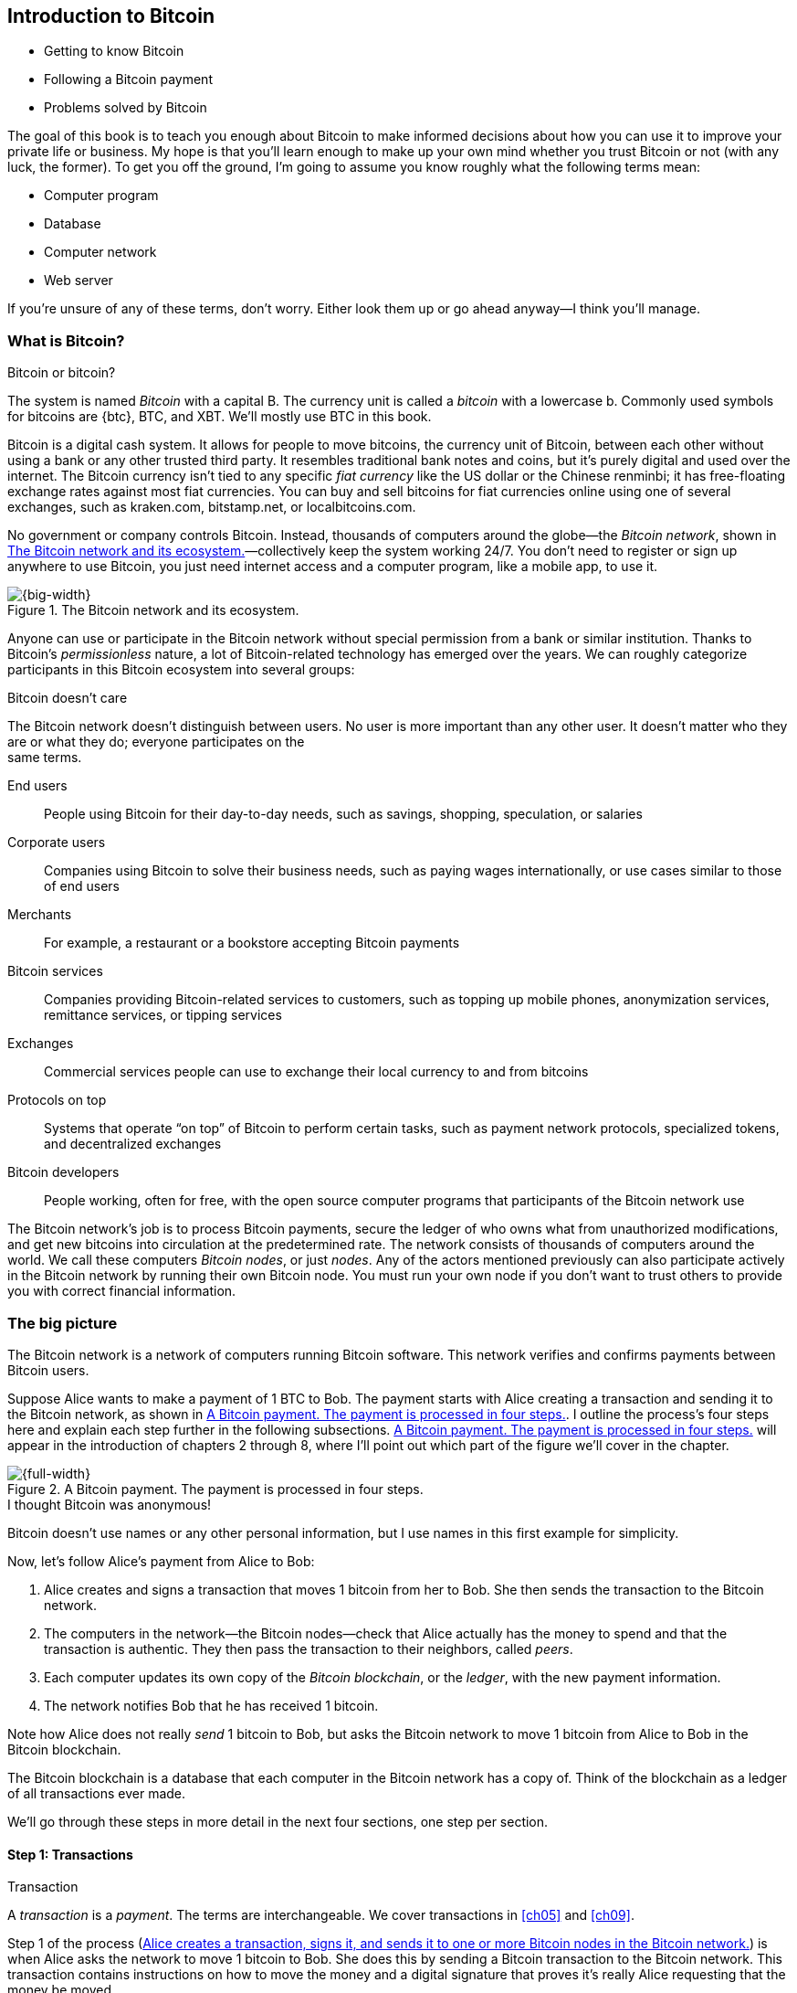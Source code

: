 [[ch01]]
== Introduction to Bitcoin
:imagedir: {baseimagedir}/ch01

* Getting to know Bitcoin

* Following a Bitcoin payment

* Problems solved by Bitcoin

The goal of this book is to teach you enough about Bitcoin to make
informed decisions about how you can use it to improve your private life
or business. My hope is that you’ll learn enough to make up your own
mind whether you trust Bitcoin or not (with any luck, the former). To
get you off the ground, I’m going to assume you know roughly what the
following terms mean:

* Computer program

* Database

* Computer network

* Web server

If you’re unsure of any of these terms, don’t worry. Either look them up
or go ahead anyway—I think you’ll manage.

=== What is Bitcoin?

[.inbitcoin]
.Bitcoin or bitcoin?
****
The system is named _Bitcoin_ with a capital B. The currency unit is
called a _bitcoin_ with a lowercase b. Commonly used symbols for
bitcoins are {btc}, BTC, and XBT. We’ll mostly use BTC in this book.
****

Bitcoin is a digital cash system. It allows for people to move bitcoins,
the currency unit of Bitcoin, between each other without using a bank or
any other trusted third party. It resembles traditional bank notes and
coins, but it’s purely digital and used over the internet. The Bitcoin
currency isn’t tied to any specific _fiat currency_ like the US dollar
or the Chinese renminbi; it has free-floating exchange rates against
most fiat currencies. You can buy and sell bitcoins for fiat currencies
online using one of several exchanges, such as kraken.com, bitstamp.net,
or localbitcoins.com.

No government or company controls Bitcoin. Instead, thousands of
computers around the globe—the _Bitcoin network_, shown in
<<actors>>—collectively keep the system working 24/7. You don’t need
to register or sign up anywhere to use Bitcoin, you just need internet
access and a computer program, like a mobile app, to use it.

.The Bitcoin network and its ecosystem.
[[actors]]
image::{imagedir}/01-01.svg[{big-width}]

Anyone can use or participate in the Bitcoin network without special
permission from a bank or similar institution. Thanks to Bitcoin’s
_permissionless_ nature, a lot of Bitcoin-related technology has emerged
over the years. We can roughly categorize participants in this Bitcoin
ecosystem into several groups:

[.inbitcoin]
.Bitcoin doesn’t care
****
The Bitcoin network doesn’t distinguish between users. No user is more
important than any other user. It doesn’t matter who they are or what
they do; everyone participates on the +
same terms.
****

End users:: People using Bitcoin for their day-to-day needs, such as
savings, shopping, speculation, or salaries

Corporate users:: Companies using Bitcoin to solve their business
needs, such as paying wages internationally, or use cases similar to
those of end users

Merchants:: For example, a restaurant or a bookstore accepting Bitcoin
payments

Bitcoin services:: Companies providing Bitcoin-related services to
customers, such as topping up mobile phones, anonymization services,
remittance services, or tipping services

Exchanges:: Commercial services people can use to exchange their local
currency to and from bitcoins

Protocols on top:: Systems that operate “on top” of Bitcoin to perform
certain tasks, such as payment network protocols, specialized tokens,
and decentralized exchanges

Bitcoin developers:: People working, often for free, with the open
source computer programs that participants of the Bitcoin network use

The Bitcoin network’s job is to process Bitcoin payments, secure the
ledger of who owns what from unauthorized modifications, and get new
bitcoins into circulation at the predetermined rate. The network
consists of thousands of computers around the world. We call these
computers _Bitcoin nodes_, or just _nodes_. Any of the actors
mentioned previously can also participate actively in the Bitcoin
network by running their own Bitcoin node. You must run your own node if
you don’t want to trust others to provide you with correct financial
information.

=== The big picture

The Bitcoin network is a network of computers running Bitcoin
software.  This network verifies and confirms payments between Bitcoin
users.

Suppose Alice wants to make a payment of 1 BTC to Bob. The payment
starts with Alice creating a transaction and sending it to the Bitcoin
network, as shown in <<payment-overview>>. I outline the process’s
four steps here and explain each step further in the following
subsections. <<payment-overview>> will appear in the introduction of
chapters 2 through 8, where I’ll point out which part of the figure
we’ll cover in the chapter.

.A Bitcoin payment. The payment is processed in four steps.
[[payment-overview]]
image::{imagedir}/01-02.svg[{full-width}]

[.inbitcoin]
.I thought Bitcoin was anonymous!
****
Bitcoin doesn’t use names or any other personal information, but I use
names in this first example for simplicity.
****

Now, let’s follow Alice’s payment from Alice to Bob:

1. Alice creates and signs a transaction that moves 1 bitcoin from her to
Bob. She then sends the transaction to the Bitcoin network.

2. The computers in the network—the Bitcoin nodes—check that Alice actually
has the money to spend and that the transaction is authentic. They then
pass the transaction to their neighbors, called _peers_.

3. Each computer updates its own copy of the _Bitcoin blockchain_, or the
_ledger_, with the new payment information.

4. The network notifies Bob that he has received 1 bitcoin.

Note how Alice does not really _send_ 1 bitcoin to Bob, but asks the
Bitcoin network to move 1 bitcoin from Alice to Bob in the Bitcoin
blockchain.

[.important]
The Bitcoin blockchain is a database that each computer in the Bitcoin
network has a copy of. Think of the blockchain as a ledger of all
transactions ever made.

We’ll go through these steps in more detail in the next four sections,
one step per section.

[[overview-transactions]]
==== Step 1: Transactions

[.gbinfo]
.Transaction
****
A _transaction_ is a _payment_. The terms are interchangeable. We
cover transactions in <<ch05>> and <<ch09>>.
****

Step 1 of the process (<<bitcoin-payment>>) is when Alice asks the
network to move 1 bitcoin to Bob. She does this by sending a Bitcoin
transaction to the Bitcoin network. This transaction contains
instructions on how to move the money and a digital signature that
proves it’s really Alice requesting that the money be moved.

[[bitcoin-payment]]
.Alice creates a transaction, signs it, and sends it to one or more Bitcoin nodes in the Bitcoin network.
image::{imagedir}/01-03.svg[{half-width}]

The Bitcoin _transaction_ is a piece of data specifying

* The amount to move (1 bitcoin)

* The Bitcoin address to move the money to (Bob’s Bitcoin address,
`15vwoaN74MBeF5nr2BH4DKqndEFjHA6MzT`)

* A _digital signature_ (made with Alice’s private key)

[.gbinfo]
.Digital signatures
****
We’ll discuss digital signatures in depth in <<ch02>>.
****

The digital signature is created from the transaction and a huge
secret number, called a _private key_, that only Alice has
access to. The result is a digital signature that only the private
key’s owner could have created.

Alice’s mobile wallet app is connected to one or more nodes in the
Bitcoin network and sends the transaction to those nodes.

==== Step 2: The Bitcoin network

Alice has sent a transaction to one or more Bitcoin nodes. In step 2
of the process (<<overview-bitcoin-network>>), each such node checks
that the transaction is valid and passes it on to its peers. It does
this by consulting its local copy of the blockchain and verifying that

* The bitcoin that Alice spends exists.
* Alice’s digital signature is valid.

[[overview-bitcoin-network]]
.Alice has sent her transaction to a node in the network. The node verifies the transaction and forwards it to other nodes. Eventually, the transaction will reach all nodes in the network.
image::{imagedir}/01-04.svg[{full-width}]

[.inbitcoin]
.Invalid transactions
****
Invalid transactions are dropped. They won’t reach further than the first node.
****

If all checks pass, a node forwards the transaction to its peers in
the Bitcoin network. This is known as _relaying_. Alice’s
transaction will shortly have traveled the entire network while each
node verifies it along the way. The blockchain hasn’t been updated
yet; that’s the next step.

[[step-3-the-blockchain]]
==== Step 3: The blockchain

[.inbitcoin]
.The blockchain
****
The name _blockchain_ comes from how the ledger is structured. It uses
blocks that are chained together in such a way that modifications to the
blockchain can be detected. I’ll have more on that in <<ch06>>.
****

In step 3, nodes update their local copies of the Bitcoin blockchain
with Alice’s transaction. The blockchain contains historic information
about all previous transactions; new transactions, such as Alice’s, are
appended to it every now and then.

Updating the blockchain with Alice’s transaction isn’t as
straightforward as it might seem. Alice’s transaction isn’t the only
one going on in the Bitcoin network. Potentially thousands of
transactions can be in flight at the same time. If all nodes updated
their copy of the blockchain as they received transactions, the copies
wouldn’t remain copies for long because transactions can come in
different orders on different nodes, as <<txs-unordered>> shows.

.Transactions arrive in different orders at different nodes. If all nodes wrote their transactions to the blockchain in order of arrival, the different nodes’ blockchains would differ.
[[txs-unordered]]
image::{imagedir}/01-05.svg[{big-width}]

To coordinate the ordering of transactions, one node takes the lead,
saying “I want to add these two transactions to the blockchain in the
order Y, X!” This message, known as a _block_, is sent out on the
network by that leader (<<step-3>>), in the same way that Alice sent the
transaction.

.One node takes the lead and tells the others in what order to add transactions. The other nodes verify the block and update their blockchain copies accordingly.
[[step-3]]
image::{imagedir}/01-06.svg[{big-width}]

[.gbinfo]
.The blockchain is append-only
****
New transactions are added to the end of the blockchain only—it grows
only from the end.
****

As nodes see this block, they update their copy of the blockchain
according to the message and pass the block on to their peers. Alice’s
transaction was one of the transactions in the block and is now part of
the blockchain.

Why would a node want to take the lead? The node that takes the lead is
rewarded with newly minted bitcoins and transaction fees paid by the
transactions it includes in the block.

But wouldn’t every node constantly take the lead to collect the
rewards? No, because to take the lead, a node must solve a hard problem.
This requires the node to consume considerable time and electricity,
which ensures that leaders don’t pop up often. The problem is so hard
that most nodes in the network don’t even try. Nodes that do try are
called _miners_ because they mine new coins, similar to a gold miner
digging for gold. We’ll discuss this process further in <<ch07>>.

[id=overview-wallets]
==== Step 4: Wallets

Bob and Alice are Bitcoin network users, and they both need a computer
program to interact with the network. Such a program is called a
_Bitcoin wallet_. Several types of Bitcoin wallets are available for
different devices, such as mobile phones and desktop computers, and
there are even specialized hardware wallet devices.

Before step 4 of the payment process, the nodes in the network update
their local copy of the blockchain. Now, the network needs to notify
Alice and Bob that the transaction went through, as
<<wallet-connection>> shows.

[[wallet-connection]]
.Bob’s wallet has asked a node to notify the wallet upon activity at Bob’s Bitcoin address. Alice pays to Bob’s address, and the node has just written the transaction to the blockchain, so it notifies Bob’s wallet.
image::{imagedir}/01-07.svg[{full-width}]

[.inbitcoin]
.Wallet duties
****
A typical Bitcoin wallet will

* Manage keys
* Watch incoming/outgoing bitcoins
* Send bitcoins
****

Bob’s wallet is connected to some of the nodes in the Bitcoin network.
When a transaction concerning Bob is added to the blockchain, the
nodes that Bob’s wallet is connected to will notify Bob’s wallet. The
wallet will then display a message to Bob that he received 1
bitcoin. Alice also uses a wallet. Her wallet will be notified of her
own transaction.

Besides sending and receiving transactions, Bob’s and Alice’s wallets
also manage their private keys for them. As described earlier, a
private key is used to create digital signatures, as well as to
generate a Bitcoin address. Alice created her digital signature with
one of her private keys. When Bob later wants to spend the money he
received at his Bitcoin address, which he generated from his private
key, he needs to create a transaction and digitally sign it with that
private key.

=== Problems with money today

Bitcoin wouldn’t be this widespread if it didn’t solve real problems
for real people. Bitcoin solves several problems inherent to the
traditional financial system. Let’s look at some commonly discussed
problem areas.

==== Segregation

People with bank accounts and access to banking services such as
online payments or loans are privileged. According to the World Bank,
about 38% of the world’s population doesn’t have a bank account (see
<<web-financial-inclusion>>). The numbers are slowly improving, but
many people are still stuck in a cash-only environment.

Without a bank account and basic banking services, such as online
payments, people can’t expand their businesses outside their local
communities. A merchant won’t be able to offer goods or services on
the internet to increase its customer base. A person living in a rural
area might have to travel half a day to pay a utility bill or top up
their prepaid mobile phone.

.Problems
****
- [ ] *Segregation*
****

This segregation between banked people and unbanked people is driven
by several factors:

* Banking services are too expensive for some people.

* To use banking services, you need documentation, such as an ID card,
that many people don’t have.

* Banking services can be denied to people with certain political
views or those conducting certain businesses. People might also be
denied service due to their ethnicity, nationality, sexual
preferences, or skin color.

[id=privacy-issues]
==== Privacy issues

****
image::{imagedir}/u01-02.svg[]
****

When it comes to electronic payments such as credit cards or bank
transfers, traditional money poses several privacy problems. States can
easily

* Trace payments

* Censor payments

* Freeze funds

* Seize funds

You might say, “I have nothing to hide, and the government needs these
tools to fight crime.” The problem is, you don’t know what your
government will look like in five years and how that government defines
crime. New laws are just an election away. After the next election, your
government could pass a law that allows it to freeze the funds of people
with your political view. In some parts of the world, this is already
happening.

.Problems
****
- [ ] Segregation
- [ ] *Privacy issues*
****

We’ve seen lots of examples in which these powers are abused to
disable someone’s ability to transact. For example, the nonprofit
organization WikiLeaks was put under a blockade in 2010 in which all
donations through traditional channels were blocked after pressure
from the US government on the major payment networks, such as Visa and
Mastercard (see <<web-wikileaks-blockade>>). We’ve also seen how
Cyprus seized 47.5% of all bank deposits exceeding 100,000 € as part
of a financial rescue program in 2013 (<<web-cyprus-seizure>>).

Note that bank notes and coins usually aren’t affected. As long as
there is cash, people can trade freely and privately. In some parts of
the world—for example, Sweden—cash is being phased out, which means
soon you won’t be able to buy chewing gum without someone recording
your transaction.

==== Inflation

_Inflation_ means the purchasing power of a currency decreases
(<<inflation-apples>>).

.Inflation
[[inflation-apples]]
image::{imagedir}/01-08.svg[{big-width}]

.Problems
****
- [ ] Segregation
- [ ] Privacy issues
- [ ] *Inflation*
****

Most currencies are subject to inflation, some more than others. For
example, the Zimbabwean dollar inflated nearly 10^23^% from 2007–2008,
peaking at 80 billion percent per month during a few months in 2008.
That’s an average daily inflation rate of nearly 100%. Prices roughly
doubled every day.

Extreme cases of inflation like this are called _hyperinflation_,
and are usually driven by a rapid increase in the money
supply. Governments sometimes increase the money supply as a tool to
extract value from the population and pay for expenses such as the
national debt, warfare, or welfare. If this tool is overused, the risk
of hyperinflation is apparent.

A rapid increase in the money supply will most likely lead to a
depreciation of a country’s currency. This, in turn, pushes people to
exchange their local currency for goods or alternative currencies that
better hold value, which further drives down the value of the local
currency. This can spiral to extremes, as in Zimbabwe. The result is
devastating for people as they see their life savings diminish to
virtually nothing. <<inflation-table>> shows examples of recent
hyperinflations.

[.movingtarget]
[[inflation-table]]
.Some hyperinflations in modern time. Source: Wikipedia
|===
|Country | Year | Worst monthly inflation (%)

|Zimbabwe | 2007-2008 | 4.19*10^16^
|Yugoslavia | 1992-1994 | 313*10^6^
|Peru | 1990 | 397
|Ukraine | 1992-1994 | 285
|Venezuela | 2012- | 120
|===

Zimbabwe is one of the most extreme cases of inflation throughout
history, but even today, some countries suffer from very high inflation.
One is Venezuela, where its currency, the bolívar, experienced an 254%
inflation rate during 2016 and suffered from about a 1,088% inflation
rate in 2017. A staggering 1,370,000% inflation rate is forecast for
2018.

==== Borders

Moving value across national borders using national, or _fiat_,
currency is hard, expensive, and sometimes even forbidden. If you want
to send 1,000 Swedish crowns (SEK) from Sweden to a person in the
Philippines, you can use a service like Western Union for the transfer.
At the time I investigated this, 1,000 SEK was worth 5,374 Philippine
pesos (PHP) or 109 US dollars. See <<remittance-table>>.

[[remittance-table]]
.Cost of sending 5,374 PHP from Sweden to the Philippines
|===
| Send from | Receive to | Received by recipient | Fees | Fees %

| Bank | Bank | 5,109 PHP | 265 PHP | 4.9%
| Bank | Cash | 4,810 PHP | 564 PHP | 10.5%
| Credit card | Cash | 4,498 PHP | 876 PHP | 16.3%
|===

If the recipient has a bank account that can receive an international
money transfer, you can get away with a 4.9% fee. But a typical
remittance recipient will be able to receive only cash, which doubles
or triples the cost to 10.5% or 16.3%, depending on how quickly or
conveniently they want it.

.Problems
****
- [ ] Segregation
- [ ] Privacy issues
- [ ] Inflation
- [ ] *Borders*
****

In contrast with international transfers, moving fiat currency within
a nation state’s borders is usually convenient. For example, you can
hand over cash directly to the recipient or transfer money using some
mobile app made specifically for the currency. As long as you stay
within one country and one currency, fiat currencies usually do a
good job.

=== The Bitcoin approach

Bitcoin offers a fundamentally different model than traditional
financial institutions. Let’s explore the major differences one
by one.

[id=decentralized]
==== Decentralized

Instead of a central organization such as the US Federal Reserve
controlling the currency, control of Bitcoin is distributed among
thousands of computers, or nodes. No single node or group of nodes has
more privileges or obligations than any other. This equality between
nodes makes Bitcoin _decentralized_, as opposed to _centralized_
systems, such as banks or the Google search engine
(<<centalized-decentralized>>).

In a centralized system, the service is controlled by a single entity,
such as a bank. This single entity can decide who gets to use the
service and what the user is allowed to do. For example, an online video
service can choose to provide a video only to people in a certain
geographical location.

[[centalized-decentralized]]
.Centralized and decentralized services
image::{imagedir}/01-09.svg[{half-width}]

.Problems fixed
****
- [*] *Segregation*
- [*] *Privacy issues*
- [ ] Inflation
- [ ] Borders
****

With a decentralized system such as Bitcoin, which has several
thousands of nodes spread around the globe, it’s extremely hard to
control who uses the system and how. No matter where or who they are, or
to whom they’re sending money, the Bitcoin system will treat all users
equally. The Bitcoin system has no central point that can be exploited
to censor payments, deny users service, or seize funds.

[.important]
As mentioned, Bitcoin is permissionless, which means you don’t need to
ask anyone for permission to participate. Anyone with a computer and an
internet connection can set up a Bitcoin node and take an active role in
the Bitcoin network—no questions asked, no registration required.

Changing the rules of Bitcoin is nearly impossible without broad
consensus. If a node doesn’t obey the rules, the rest of the nodes will
ignore it. For example, one rule is that Bitcoin’s money supply is
limited to 21 million bitcoins. This limit is nearly impossible to
change because of decentralization; there’s no one you can threaten or
bribe to change these rules.

[id=limited_supply]
==== Limited supply

.Problems fixed
****
- [*] Segregation
- [*] Privacy issues
- [*] *Inflation*
- [ ] Borders
****

Because Bitcoin’s money supply won’t exceed 21 million bitcoins, people
can be sure that if they own 1 bitcoin, they will _always_ own at
least one 21-millionth of the total supply of bitcoins. This feature
isn’t found in any fiat currency, where decisions on supply are made
every so often by a company or state. Bitcoin is resistant to high
inflation because you can’t increase the money supply at will.

Bitcoin’s money supply isn’t fixed today. It’s increasing, at a
diminishing rate, according to a _predetermined_ schedule and will
eventually stop increasing around the year 2140. See <<supply-curve>>.

[[supply-curve]]
.The supply of bitcoins approaches 21 million over time. The increase is barely visible during the last 100 years before 2140.
image::{imagedir}/01-10.svg[{big-width}]

[.movingtarget]

As of this writing, the money supply is about 17 million bitcoins, and
the current yearly increase is at roughly 4%. This increase is halved
every four years.

==== Borderless

.Problems fixed
****
- [*] Segregation
- [*] Privacy issues
- [*] Inflation
- [*] *Borders*
****

Because Bitcoin is a system run by ordinary computers connected to the
internet, it’s as global as the internet. This means anyone with an
internet connection can send money to other people across the world,
as <<borderless>> illustrates.

[[borderless]]
.Bitcoin is borderless
image::{imagedir}/01-11.svg[{big-width}]

There is no difference between sending a bitcoin to someone in the
same room or sending it to someone on another continent. The
experience is the same: money is sent directly to the recipient, who
sees the payment nearly instantaneously. Within about 60 minutes, this
recipient can be _sure_ the money is theirs. Once settled, the
transfer can’t be reversed without the recipient’s consent.

=== How is Bitcoin used?

So far, we’ve touched on a few common use cases for Bitcoin. This
section will dig deeper into those use cases and a few others. It’s
hard to predict what use cases we’ll see in the future, so let’s stick
to what we know now.

==== Savings

****
image::{imagedir}/vault.png[]
****

One interesting Bitcoin feature is that you keep your money safe by
storing a set of private keys: the secret pieces of information you’ll
need when you want to spend your money. You choose how those private
keys are stored. You can write them on paper, or you can store them
electronically with a mobile app to have easy access to them. You can
also memorize your private keys. These keys are all anyone needs to
spend your money. Keep them safe.

Savings is an attractive use case for Bitcoin. A simple way to save is
to create a private key and write it down on a piece of paper that you
store in a safe. This piece of paper is now your savings account, your
savings wallet. You can then send bitcoins to your wallet. As long as
your private key is kept safe, your money is safe. You can choose from
a lot of different saving schemes to find the right balance between
security and convenience. For example, you can keep your keys
unencrypted in your mobile phone for easy access or store them
encrypted on paper in a vault with armed guards.

==== Cross-border payments

As noted, moving money from one country to another is expensive (say,
15%), especially if you move money to a poor country, and the
recipient doesn’t have a bank account. It’s becoming increasingly
popular to use Bitcoin to circumvent this expensive and slow legacy
system. It’s usually cheaper to exchange Swedish crowns for bitcoins
in Sweden and transfer the bitcoins to your friend in the
Philippines. Your friend will then exchange the bitcoins locally for
Philippine pesos.

Some companies offer services so that you pay Swedish crowns to the
company and the company pays out Philippine pesos to your friend
(<<remittance-company>>). You won’t even know that Bitcoin is used
under the hood. Such companies typically charge a few percent for the
service, but it will still be cheaper than traditional remittance
services.

[[remittance-company]]
.A remittance company uses Bitcoin to transfer money from Sweden to the Philippines.
image::{imagedir}/u01-04.svg[{big-width}]

Of course, if recipients can make good use of Bitcoin where they live,
there’s no need for a middleman that takes a cut of the money. You can
send bitcoins directly to your friend. This is what Bitcoin is all
about. Exchanges and other such service companies are just bridges
between the old legacy world and the new Bitcoin world.

==== Shopping

****
image::{imagedir}/u01-05.svg[]
****

The most obvious use case for Bitcoin is shopping. Bitcoin’s
borderlessness and security make it ideal for online payments for
goods and services.

In traditional online payments, you send your debit card details to
the merchant and _hope_ the merchant will withdraw as much as you
agreed on.  You also _hope_ the merchant handles your debit card
details with great care. They probably store the details in a
database. Think about that: for every debit card purchase you make,
your card details will be stored in that merchant’s database. It’s
likely that _one_ of the databases will be hacked and your card
details stolen. The more merchants store your details, the higher the
risk.

With Bitcoin, you don’t have that problem because you don’t send any
sensitive information to the merchant, or anyone else. You transfer
the amount of money you agreed on and nothing more.

[[speculation]]
==== Speculation

The world is full of people wanting to get rich quick. Bitcoin can be
alluring to them because of its price _volatility_, or tendency to
change. Looking at the history of bitcoin’s price, as shown in
<<btc-price>>, it’s tempting to try to buy when it’s low and sell when
it’s high.

[.movingtarget]
[[btc-price]]
.Price in USD since the beginning of Bitcoin
image::{imagedir}/01-12.svg[{big-width}]

[.movingtarget]

In November 2013, the price climbed from about $100 USD to more than
$1100 in a few weeks. This was clearly a so-called _bubble_, in which
people were afraid of missing out on a great rise, so they bought in,
driving the price further up, until it eventually started dropping
again. The drop to 50% of its peak value was just as quick as its rise.
The same pattern repeated in late 2017 but at a greater magnitude. This
has happened many times already. Fluctuations like this are rarely
driven by any specific news or technological advancement, but usually
arise from speculation. Speculation can be fun, if you can afford to
lose, but it’s more like a lottery than something to make a living from.

Sometimes a government or big corporation makes a negative statement
about Bitcoin that creates fear in the market, but those events tend to
have a limited effect on bitcoin’s value.

Bitcoin’s price volatility seems contradictory to the claims of it
having a non-inflationary property; a 50% drop in market value appears
pretty inflationary. Bitcoin is still relatively new, and lots of
short-term speculation causes this volatility. But as Bitcoin grows and
more people and institutions start using it to store their wealth, it
will probably stabilize in the long run, and its deflationary property
will emerge over time.

==== Noncurrency uses

Bitcoin is digital cash, but this form of cash can be used for things
beyond money. This section covers two common uses, but there are
others, including those not yet invented.

===== Ownership

****
image::{imagedir}/u01-06.svg[]
****

Bitcoin lets you embed small pieces of data with payments. This data
can be, for example, a chassis number of a car. When the car leaves
the factory, the manufacturer can make a small Bitcoin payment to the
new car owner, containing the chassis number. This payment will then
represent the transfer of ownership for that car.

Bitcoin payments are public records, but they aren’t tied to people in
any way. They’re tied to long strings of numbers called _public
keys_, explained in detail in <<ch02>>. The car manufacturer has made
its public key available on its website, in newspapers, and in
advertisements to tie the key to the manufacturer’s identity. Anyone
can then verify that the manufacturer has transferred ownership of the
car to the new owner. The new owner can show that she owns the car by
proving that she owns the private key belonging to the public key to
which the manufacturer has transferred ownership.

The new owner can sell the car to someone else and transfer ownership
by sending the same bitcoins she got from the manufacturer to the new
owner’s public key. The general public can follow the car’s ownership
from the manufacturer through every owner’s public key up to the
current owner.

===== Proof of existence

Using the same technique to store data in a Bitcoin payment to transfer
ownership of a car, you can prove that a document existed prior to a
certain point in time.

****
image::{imagedir}/u01-07.svg[]
****

A digital document has a _fingerprint_: a cryptographic hash that
anyone can calculate from that document. Creating a different document
with the same fingerprint is practically impossible. This fingerprint
can be attached to a Bitcoin payment. Where the money goes is
irrelevant; the important thing is that the fingerprint is recorded in
the Bitcoin blockchain. You “anchor” the document in the blockchain.

Bitcoin payments are public records, so anyone can verify that the
document existed before the time of the payment by taking the
document’s fingerprint and comparing it to the fingerprint stored in
the blockchain.

==== How is Bitcoin valued?

****
image::{imagedir}/u01-08.svg[]
****

As you read in the <<speculation>>, a bitcoin’s price can
fluctuate dramatically. But where does this price come from? Several
Bitcoin exchanges exist, most of them internet-based. They resemble
stock markets, where users wanting to sell bitcoins are matched with
users wanting to buy bitcoins.

Different markets can have different market prices depending on the
supply and demand in that market. For example, in countries such as
Venezuela, where the government tries to hinder the Bitcoin market, the
supply is low. But the demand is high because people want to escape
their hyperinflating currency. These factors drive the Bitcoin price up
in that market compared to, for example, the US and European markets,
where people can trade more freely.

[[when-not-to-use-bitcoin]]
==== When not to use Bitcoin

Bitcoin is nice and all, but it’s not suitable for all financial
activity. At least, not yet.

===== Tiny payments

A Bitcoin transaction should usually include a processing fee. This fee
isn’t related to the amount sent but to how big the transaction is in
bytes. This is because the Bitcoin network’s cost for processing a
transaction depends mostly on how big (in bytes) the transaction is.
High-value transactions aren’t bigger (in bytes) than low-value
transactions, so the fee is about the same for both kinds of
transactions. The fee required for a transaction also depends on supply
and demand for available space in the blockchain. The blockchain can’t
handle more than roughly 12 MB of transactions per hour, which means
miners sometimes have to prioritize transactions. Paying a higher fee
will probably give your transaction a higher priority.

If the fee is a significant share of the actual payment you want to
make, it isn’t economically viable to pay with ordinary Bitcoin
transactions (see <<fee-feasibility>>).

.Feasibility of different fee levels
[[fee-feasibility]]
|===
| Amount to transfer | Fee | Fee % | Feasible

| 2 BTC | 0.003 BTC | 0.15% | Yes
| 0.002 BTC | 0.001 BTC | 50% | Probably not
| 0.001 BTC | 0.005 BTC | 500% | No
|===

[.movingtarget]

But promising emerging technologies are being built on top of Bitcoin.
One example is the Lightning Network, which allows for cheap,
instantaneous micropayments of tiny fractions of a bitcoin. Using the
Lightning Network, you could potentially pay just 100 satoshis (where
1 satoshi = 0.00000001 BTC) at a fee of as little as 1 satoshi.

===== Instant payments

Bitcoin payments take time to confirm. The recipient sees the payment
immediately but shouldn’t trust the payment until the Bitcoin network
confirms it, which typically happens within 20 minutes. Trusting an
unconfirmed transaction can be risky; the sender can _double spend_ the
bitcoins by sending the same bitcoins in another transaction to another
Bitcoin address—for example, the sender’s.

The confirmation time can add friction in brick-and-mortar shops because
customers don’t want to wait 20 minutes before getting their coffee.
This might not be a big issue in some online shops, where the shop can
wait 20 minutes before sending the goods to the customer; but some
online services, such as pay-per-view, could find the confirmation time
problematic.

This limitation can also be fixed by systems built on top of Bitcoin—for
example, the Lightning Network—especially when the payment amount is
small.

===== Savings you can’t afford to lose

Bitcoin is probably the most secure money there is, but it’s still in
its infancy. Things _could_ go bad with Bitcoin, as in the following
scenarios:

[.inbitcoin]
.Bitcoin security
****
You are in charge of the security of your bitcoins. Only you. Be careful!
****

* You lose your private keys: the secrets you must have to spend your
money.

* Your private keys are stolen by some bad guy.

* The government in your location tries to crack down on Bitcoin users
by imprisonment or other means of force.

* The price of Bitcoin swings down dramatically due to rumors or
speculation.

* Software bugs make Bitcoin insecure.

* Weaknesses arise in the cryptography Bitcoin uses.

Although all these risks are _possible_, most of them are unlikely.
This list is somewhat ordered with the most likely at the top. Always
weigh the risks before putting money on the line, and select your
security measures accordingly. This book will help you understand the
risks and how to secure your money.

[[altcoins]]
=== Other cryptocurrencies

This book will cover Bitcoin, but several other so-called
_crypto­currencies_ exist, and new ones pop up all the time.
Cryptocurrencies other than Bitcoin are often referred to as
_alt-coins_, meaning _alternative coins_. I’ll list a few alt-coins
along with their purpose and market capitalization, or _market cap_
(<<altcoins-table>>). The market cap is the product of the money supply (number
of coins) and the current market price per coin. Note that the market
cap will most likely have changed a lot by the time you read this. I
include this information only to give you a glimpse of Bitcoin’s
position relative to other cryptocurrencies.

[.movingtarget]
.Market capitalization of a few cryptocurrencies as of 11 November 2018
[[altcoins-table]]
[cols="2,3,1",options="header"]
|===
| Currency
| Purpose
| Market cap (billions of dollars)

| image:{imagedir}/bitcoin-logo.png[role="smallheight"]
| Global money; included for reference
| 111

| image:{imagedir}/ethereum-logo.png[role="smallheight"]
| Running software on a decentralized abstract computer
| 22.4

| image:{imagedir}/monero-logo.png[role="smallheight"]
| Privacy
| 1.7

| image:{imagedir}/zcash-logo.png[role="smallheight"]
| Privacy
| 0.8

| image:{imagedir}/namecoin-logo.png[role="smallheight"]
| Naming system; complements the domain name system (DNS)
| 0.008
|===

I encourage you to look up these cryptocurrencies, because they all
provide interesting new features beyond Bitcoin. Hundreds of other
alt-coins exist. Some, such as those in the table, provide unique
features that aren’t available in Bitcoin, and others provide little to
nothing innovative. Some alt-coins may even be outright scams. Stay
vigilant.

Anyone can create an alt-coin by taking existing cryptocurrency software
and modifying it to their needs.

Let’s say Sheila wants to start an alt-coin, Wowcoin. She takes the
Bitcoin software and changes the maximum money supply to 11,000,000,
instead of Bitcoin’s 21,000,000 coins. When she starts Wowcoin, Sheila
will be lonely because no one else is using her alt-coin. If she wants
Wowcoin to have some real value, she must convince other people to begin
using it. If she’s not providing anything innovative, she’s going to
have a hard time getting other people on board, because they’re pretty
happy with what Bitcoin already provides. Everybody else is using
Bitcoin, so why would you use Wowcoin? Think of it as starting a new
internet that you call Wownet. People on Wownet won’t be able to use
services on the internet. Conversely, people on the internet won’t be
able to use your service if you’re on Wownet. So why would anyone use
Wownet? We call this the _network effect_ (see <<network-effect>>)—people tend
to go where other people are.

.Network effect
[[network-effect]]
image::{imagedir}/u01-09.svg[{half-width}]

Although some interesting alt-coins are out there, it’s hard to tell
which of these will survive long-term. Also, picking one or a few
alt-coins to cover in this book would be an arbitrary choice.
Consequently, I focus solely on Bitcoin.

=== Summary

* Bitcoin is global, borderless money that anyone with an internet
connection can use.

* Many different actors use Bitcoin, including savers, merchants, and
traders for various purposes, such as payments, remittances, and
savings.

* A network of computers, the Bitcoin network, verifies and keeps records
of all payments.

* A transaction goes through the following steps: send transaction, verify
transaction, add transaction to the blockchain, and notify the recipient
and sender wallets.

* Bitcoin solves problems with inflation, borders, segregation, and
privacy by providing limited supply, decentralization, and
borderlessness.

* Several alternative cryptocurrencies exist apart from Bitcoin, such as
Ethereum, Zcash, and Namecoin.

* A (crypto)currency becomes more useful as more users use it. This is
called the network effect.
  
